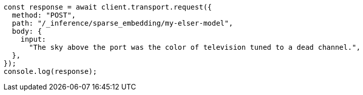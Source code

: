 // This file is autogenerated, DO NOT EDIT
// Use `node scripts/generate-docs-examples.js` to generate the docs examples

[source, js]
----
const response = await client.transport.request({
  method: "POST",
  path: "/_inference/sparse_embedding/my-elser-model",
  body: {
    input:
      "The sky above the port was the color of television tuned to a dead channel.",
  },
});
console.log(response);
----
